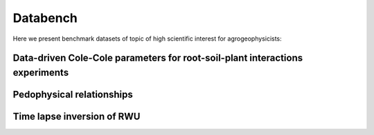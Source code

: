 Databench
=========


Here we present benchmark datasets of topic of high scientific interest for agrogeophysicists:

Data-driven Cole-Cole parameters for root-soil-plant interactions experiments
-----------------------------------------------------------------------------

 
Pedophysical relationships
---------------------------

Time lapse inversion of RWU
---------------------------
